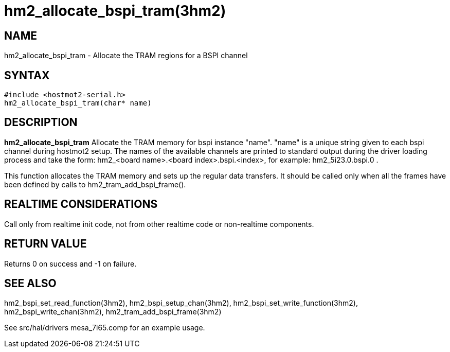 = hm2_allocate_bspi_tram(3hm2)

== NAME

hm2_allocate_bspi_tram - Allocate the TRAM regions for a BSPI channel

== SYNTAX

....
#include <hostmot2-serial.h>
hm2_allocate_bspi_tram(char* name)
....

== DESCRIPTION

*hm2_allocate_bspi_tram* Allocate the TRAM memory for bspi instance
"name". "name" is a unique string given to each bspi channel during
hostmot2 setup. The names of the available channels are printed to
standard output during the driver loading process and take the form:
hm2_<board name>.<board index>.bspi.<index>, for example:
hm2_5i23.0.bspi.0 .

This function allocates the TRAM memory and sets up the regular data
transfers. It should be called only when all the frames have been
defined by calls to hm2_tram_add_bspi_frame().

== REALTIME CONSIDERATIONS

Call only from realtime init code, not from other realtime code or
non-realtime components.

== RETURN VALUE

Returns 0 on success and -1 on failure.

== SEE ALSO

hm2_bspi_set_read_function(3hm2), hm2_bspi_setup_chan(3hm2),
hm2_bspi_set_write_function(3hm2), hm2_bspi_write_chan(3hm2),
hm2_tram_add_bspi_frame(3hm2)

See src/hal/drivers mesa_7i65.comp for an example usage.
